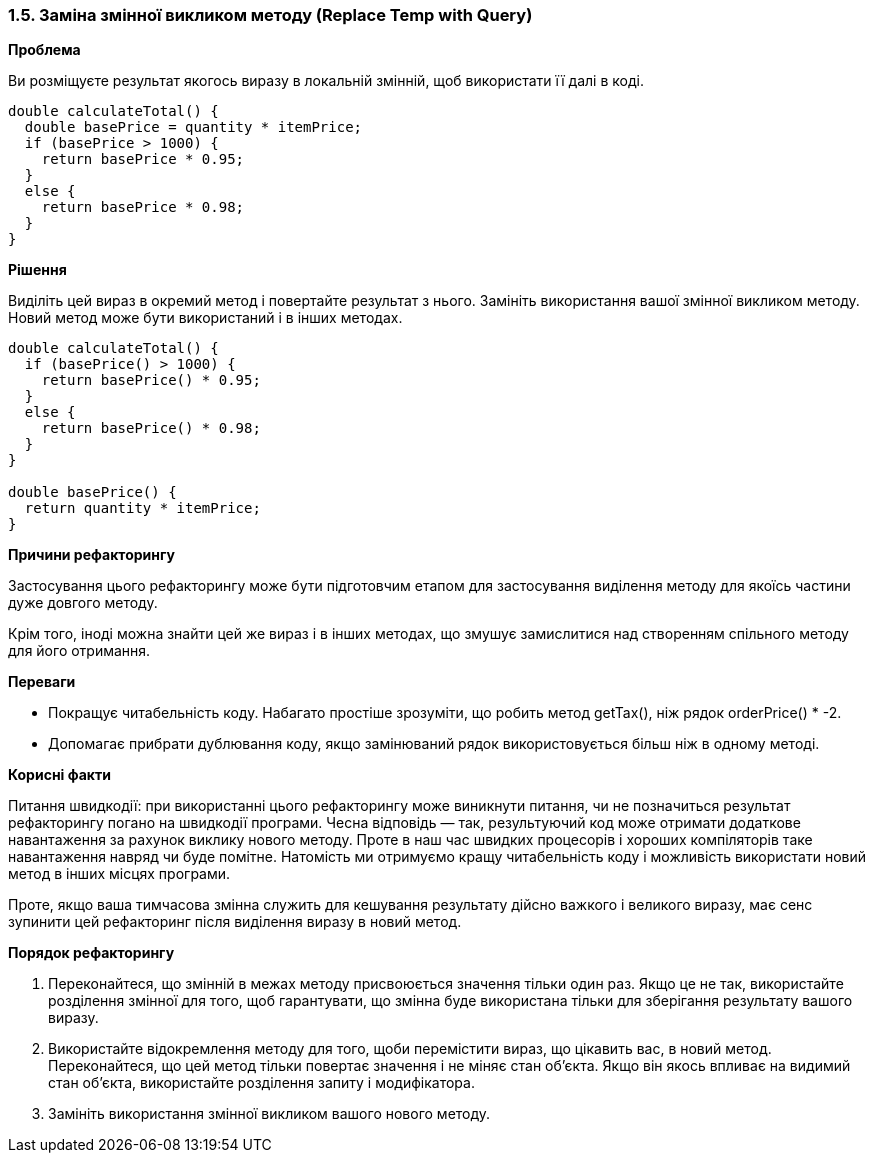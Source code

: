 === 1.5. Заміна змінної викликом методу (Replace Temp with Query)

*Проблема*

Ви розміщуєте результат якогось виразу в локальній змінній, щоб використати її далі в коді.

[source, java]
----
double calculateTotal() {
  double basePrice = quantity * itemPrice;
  if (basePrice > 1000) {
    return basePrice * 0.95;
  }
  else {
    return basePrice * 0.98;
  }
}
----

*Рішення*

Виділіть цей вираз в окремий метод і повертайте результат з нього. Замініть використання вашої змінної викликом методу. Новий метод може бути використаний і в інших методах.

[source, java]
----
double calculateTotal() {
  if (basePrice() > 1000) {
    return basePrice() * 0.95;
  }
  else {
    return basePrice() * 0.98;
  }
}

double basePrice() {
  return quantity * itemPrice;
}
----

*Причини рефакторингу*

Застосування цього рефакторингу може бути підготовчим етапом для застосування виділення методу для якоїсь частини дуже довгого методу.

Крім того, іноді можна знайти цей же вираз і в інших методах, що змушує замислитися над створенням спільного методу для його отримання.

*Переваги*

* Покращує читабельність коду. Набагато простіше зрозуміти, що робить метод getTax(), ніж рядок orderPrice() * -2.
* Допомагає прибрати дублювання коду, якщо замінюваний рядок використовується більш ніж в одному методі.

*Корисні факти*

Питання швидкодії: при використанні цього рефакторингу може виникнути питання, чи не позначиться результат рефакторингу погано на швидкодії програми. Чесна відповідь — так, результуючий код може отримати додаткове навантаження за рахунок виклику нового методу. Проте в наш час швидких процесорів і хороших компіляторів таке навантаження навряд чи буде помітне. Натомість ми отримуємо кращу читабельність коду і можливість використати новий метод в інших місцях програми.

Проте, якщо ваша тимчасова змінна служить для кешування результату дійсно важкого і великого виразу, має сенс зупинити цей рефакторинг після виділення виразу в новий метод.

*Порядок рефакторингу*

. Переконайтеся, що змінній в межах методу присвоюється значення тільки один раз. Якщо це не так, використайте розділення змінної для того, щоб гарантувати, що змінна буде використана тільки для зберігання результату вашого виразу.
. Використайте відокремлення методу для того, щоби перемістити вираз, що цікавить вас, в новий метод. Переконайтеся, що цей метод тільки повертає значення і не міняє стан об’єкта. Якщо він якось впливає на видимий стан об’єкта, використайте розділення запиту і модифікатора.
. Замініть використання змінної викликом вашого нового методу.